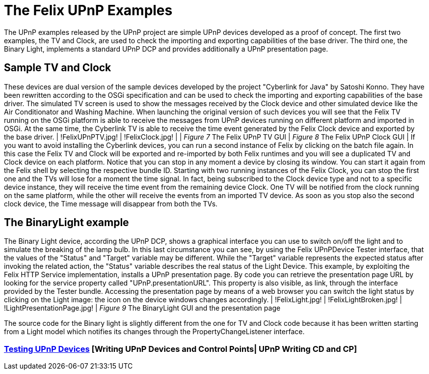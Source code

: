 = The Felix UPnP Examples

The UPnP examples released by the UPnP project are simple UPnP devices developed as a proof of concept.
The first two examples, the TV and Clock, are used to check the importing and exporting capabilities of the base driver.
The third one, the Binary Light, implements a standard UPnP DCP and provides additionally a UPnP presentation page.

== Sample TV and Clock

These devices are dual version of the sample devices developed by the project "Cyberlink for Java" by Satoshi Konno.
They have been rewritten according to the OSGi specification and can be used to check the importing and exporting capabilities of the base driver.
The simulated TV screen is used to show the messages received by the Clock device and other simulated device like the Air Conditionator and Washing Machine.
When launching the original version of such devices you will see that the Felix TV running on the OSGi platform is able to receive the messages from UPnP devices running on different platform and imported in OSGi.
At the same time, the Cyberlink TV is able to receive the time event generated by the Felix Clock device and exported by the base driver.
| !FelixUPnPTV.jpg!
| !FelixClock.jpg!
| | _Figure 7_ The Felix UPnP TV GUI | _Figure 8_ The Felix UPnP Clock GUI | If you want to avoid installing the Cyberlink devices, you can run a second instance of Felix by clicking on the batch file again.
In this case the Felix TV and Clock will be exported and re-imported by both Felix runtimes and you will see a duplicated TV and Clock device on each platform.
Notice that you can stop in any moment a device by closing its window.
You can start it again from the Felix shell by selecting the respective bundle ID.
Starting with two running instances of the Felix Clock, you can stop the first one and the TVs will lose for a moment the time signal.
In fact, being subscribed to the Clock device type and not to a specific device instance, they will receive the time event from the remaining device Clock.
One TV will be notified from the clock running on the same platform, while the other will receive the events from an imported TV device.
As soon as you stop also the second clock device, the Time message will disappear from both the TVs.

== The BinaryLight example

The Binary Light device, according the UPnP DCP, shows a graphical interface you can use to switch on/off the light and to simulate the breaking of the lamp bulb.
In this last circumstance you can see, by using the Felix UPnPDevice Tester interface, that the values of the "Status" and "Target" variable may be different.
While the "Target" variable represents the expected status after invoking the related action, the "Status" variable describes the real status of the Light Device.
This example, by exploiting the Felix HTTP Service implementation, installs a UPnP presentation page.
By code you can retrieve the presentation page URL by looking for the service property called "UPnP.presentationURL".
This property is also visible, as link, through the interface provided by the Tester bundle.
Accessing the presentation page by means of a web browser you can switch the light status by clicking on the Light image: the icon on the device windows changes accordingly.
| !FelixLight.jpg!
| !FelixLightBroken.jpg!
| !LightPresentationPage.jpg!
| _Figure 9_ The BinaryLight  GUI and the presentation page

The source code for the Binary light is slightly different from the one for TV and Clock code because it has been written starting from a Light model which notifies its changes through the PropertyChangeListener interface.

=== xref:documentation/subprojects/apache-felix-upnp/upnp-testing-devices.adoc[Testing UPnP Devices]  [Writing UPnP Devices and Control Points| UPnP Writing CD and CP]
